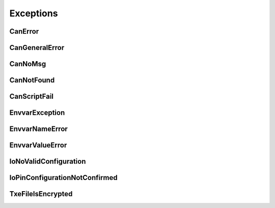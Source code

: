 Exceptions
----------


CanError
~~~~~~~~
.. autoexception:: canlib.canlib.CanError
    :members:
    :undoc-members:
    :show-inheritance:

CanGeneralError
~~~~~~~~~~~~~~~
.. autoexception:: canlib.canlib.exceptions.CanGeneralError
    :members:
    :undoc-members:
    :show-inheritance:

CanNoMsg
~~~~~~~~
.. autoexception:: canlib.canlib.CanNoMsg
    :members:
    :undoc-members:
    :show-inheritance:

CanNotFound
~~~~~~~~~~~
.. autoexception:: canlib.canlib.CanNotFound
    :members:
    :undoc-members:
    :show-inheritance:

CanScriptFail
~~~~~~~~~~~~~
.. autoexception:: canlib.canlib.CanScriptFail
    :members:
    :undoc-members:
    :show-inheritance:

EnvvarException
~~~~~~~~~~~~~~~~
.. autoexception:: canlib.canlib.EnvvarException
    :members:
    :undoc-members:
    :show-inheritance:

EnvvarNameError
~~~~~~~~~~~~~~~~
.. autoexception:: canlib.canlib.EnvvarNameError
    :members:
    :undoc-members:
    :show-inheritance:

EnvvarValueError
~~~~~~~~~~~~~~~~
.. autoexception:: canlib.canlib.EnvvarValueError
    :members:
    :undoc-members:
    :show-inheritance:

IoNoValidConfiguration
~~~~~~~~~~~~~~~~~~~~~~
.. autoexception:: canlib.canlib.IoNoValidConfiguration
    :members:
    :undoc-members:
    :show-inheritance:

IoPinConfigurationNotConfirmed
~~~~~~~~~~~~~~~~~~~~~~~~~~~~~~
.. autoexception:: canlib.canlib.IoPinConfigurationNotConfirmed
    :members:
    :undoc-members:
    :show-inheritance:

TxeFileIsEncrypted
~~~~~~~~~~~~~~~~~~
.. autoexception:: canlib.canlib.TxeFileIsEncrypted
    :members:
    :undoc-members:
    :show-inheritance:

